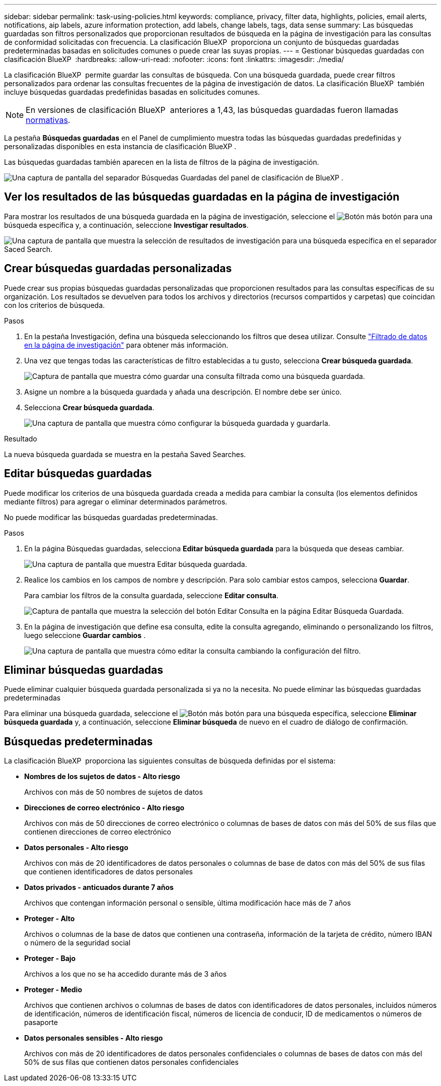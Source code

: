 ---
sidebar: sidebar 
permalink: task-using-policies.html 
keywords: compliance, privacy, filter data, highlights, policies, email alerts, notifications, aip labels, azure information protection, add labels, change labels, tags, data sense 
summary: Las búsquedas guardadas son filtros personalizados que proporcionan resultados de búsqueda en la página de investigación para las consultas de conformidad solicitadas con frecuencia. La clasificación BlueXP  proporciona un conjunto de búsquedas guardadas predeterminadas basadas en solicitudes comunes o puede crear las suyas propias. 
---
= Gestionar búsquedas guardadas con clasificación BlueXP 
:hardbreaks:
:allow-uri-read: 
:nofooter: 
:icons: font
:linkattrs: 
:imagesdir: ./media/


[role="lead"]
La clasificación BlueXP  permite guardar las consultas de búsqueda. Con una búsqueda guardada, puede crear filtros personalizados para ordenar las consultas frecuentes de la página de investigación de datos. La clasificación BlueXP  también incluye búsquedas guardadas predefinidas basadas en solicitudes comunes.


NOTE: En versiones de clasificación BlueXP  anteriores a 1,43, las búsquedas guardadas fueron llamadas xref:task-using-policies-deprecated.adoc[normativas].

La pestaña *Búsquedas guardadas* en el Panel de cumplimiento muestra todas las búsquedas guardadas predefinidas y personalizadas disponibles en esta instancia de clasificación BlueXP .

Las búsquedas guardadas también aparecen en la lista de filtros de la página de investigación.

image:screenshot_compliance_highlights_tab.png["Una captura de pantalla del separador Búsquedas Guardadas del panel de clasificación de BlueXP ."]



== Ver los resultados de las búsquedas guardadas en la página de investigación

Para mostrar los resultados de una búsqueda guardada en la página de investigación, seleccione el image:screenshot_gallery_options.gif["Botón más"] botón para una búsqueda específica y, a continuación, seleccione *Investigar resultados*.

image:screenshot_compliance_highlights_investigate.png["Una captura de pantalla que muestra la selección de resultados de investigación para una búsqueda específica en el separador Saced Search."]



== Crear búsquedas guardadas personalizadas

Puede crear sus propias búsquedas guardadas personalizadas que proporcionen resultados para las consultas específicas de su organización. Los resultados se devuelven para todos los archivos y directorios (recursos compartidos y carpetas) que coincidan con los criterios de búsqueda.

.Pasos
. En la pestaña Investigación, defina una búsqueda seleccionando los filtros que desea utilizar. Consulte link:task-investigate-data.html["Filtrado de datos en la página de investigación"] para obtener más información.
. Una vez que tengas todas las características de filtro establecidas a tu gusto, selecciona *Crear búsqueda guardada*.
+
image:screenshot_compliance_save_as_highlight.png["Captura de pantalla que muestra cómo guardar una consulta filtrada como una búsqueda guardada."]

. Asigne un nombre a la búsqueda guardada y añada una descripción. El nombre debe ser único.
. Selecciona *Crear búsqueda guardada*.
+
image:screenshot_compliance_save_highlight2.png["Una captura de pantalla que muestra cómo configurar la búsqueda guardada y guardarla."]



.Resultado
La nueva búsqueda guardada se muestra en la pestaña Saved Searches.



== Editar búsquedas guardadas

Puede modificar los criterios de una búsqueda guardada creada a medida para cambiar la consulta (los elementos definidos mediante filtros) para agregar o eliminar determinados parámetros.

No puede modificar las búsquedas guardadas predeterminadas.

.Pasos
. En la página Búsquedas guardadas, selecciona *Editar búsqueda guardada* para la búsqueda que deseas cambiar.
+
image:screenshot_compliance_edit_policy_button.png["Una captura de pantalla que muestra Editar búsqueda guardada."]

. Realice los cambios en los campos de nombre y descripción. Para solo cambiar estos campos, selecciona *Guardar*.
+
Para cambiar los filtros de la consulta guardada, seleccione *Editar consulta*.

+
image:screenshot_compliance_edit_policy_dialog.png["Captura de pantalla que muestra la selección del botón Editar Consulta en la página Editar Búsqueda Guardada."]

. En la página de investigación que define esa consulta, edite la consulta agregando, eliminando o personalizando los filtros, luego seleccione *Guardar cambios* .
+
image:screenshot_compliance_edit_policy_query.png["Una captura de pantalla que muestra cómo editar la consulta cambiando la configuración del filtro."]





== Eliminar búsquedas guardadas

Puede eliminar cualquier búsqueda guardada personalizada si ya no la necesita. No puede eliminar las búsquedas guardadas predeterminadas

Para eliminar una búsqueda guardada, seleccione el image:screenshot_gallery_options.gif["Botón más"] botón para una búsqueda específica, seleccione *Eliminar búsqueda guardada* y, a continuación, seleccione *Eliminar búsqueda* de nuevo en el cuadro de diálogo de confirmación.



== Búsquedas predeterminadas

La clasificación BlueXP  proporciona las siguientes consultas de búsqueda definidas por el sistema:

* **Nombres de los sujetos de datos - Alto riesgo**
+
Archivos con más de 50 nombres de sujetos de datos

* **Direcciones de correo electrónico - Alto riesgo**
+
Archivos con más de 50 direcciones de correo electrónico o columnas de bases de datos con más del 50% de sus filas que contienen direcciones de correo electrónico

* **Datos personales - Alto riesgo**
+
Archivos con más de 20 identificadores de datos personales o columnas de base de datos con más del 50% de sus filas que contienen identificadores de datos personales

* **Datos privados - anticuados durante 7 años**
+
Archivos que contengan información personal o sensible, última modificación hace más de 7 años

* **Proteger - Alto**
+
Archivos o columnas de la base de datos que contienen una contraseña, información de la tarjeta de crédito, número IBAN o número de la seguridad social

* **Proteger - Bajo**
+
Archivos a los que no se ha accedido durante más de 3 años

* **Proteger - Medio**
+
Archivos que contienen archivos o columnas de bases de datos con identificadores de datos personales, incluidos números de identificación, números de identificación fiscal, números de licencia de conducir, ID de medicamentos o números de pasaporte

* **Datos personales sensibles - Alto riesgo**
+
Archivos con más de 20 identificadores de datos personales confidenciales o columnas de bases de datos con más del 50% de sus filas que contienen datos personales confidenciales


